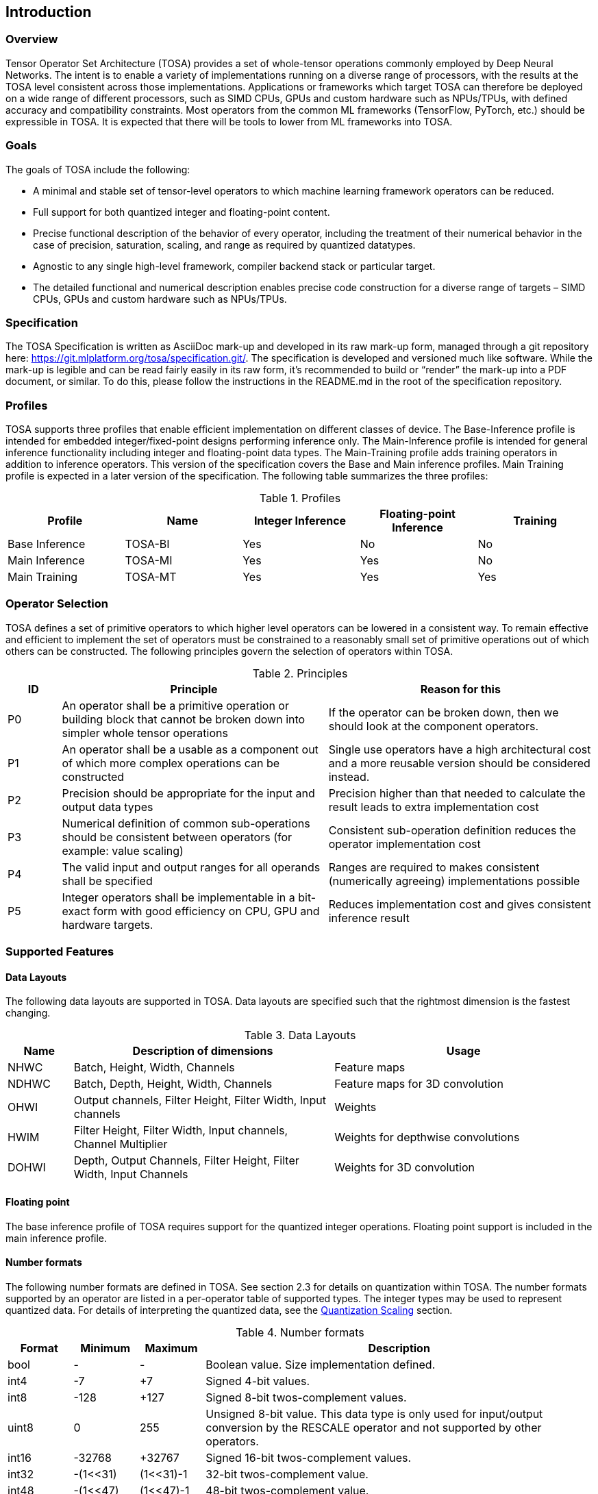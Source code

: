//
// This confidential and proprietary software may be used only as
// authorised by a licensing agreement from ARM Limited
// (C) COPYRIGHT 2020-2021 ARM Limited
// ALL RIGHTS RESERVED
// The entire notice above must be reproduced on all authorised
// copies and copies may only be made to the extent permitted
// by a licensing agreement from ARM Limited.

== Introduction

=== Overview

Tensor Operator Set Architecture (TOSA) provides a set of whole-tensor
operations commonly employed by Deep Neural Networks. The intent is to enable a
variety of implementations running on a diverse range of processors, with the
results at the TOSA level consistent across those implementations. Applications
or frameworks which target TOSA can therefore be deployed on a wide range of
different processors, such as SIMD CPUs, GPUs and custom hardware such as
NPUs/TPUs, with defined accuracy and compatibility constraints. Most operators
from the common ML frameworks (TensorFlow, PyTorch, etc.) should be expressible
in TOSA. It is expected that there will be tools to lower from ML frameworks
into TOSA.

=== Goals

The goals of TOSA include the following:

* A minimal and stable set of tensor-level operators to which machine learning
framework operators can be reduced.

* Full support for both quantized integer and floating-point content.

* Precise functional description of the behavior of every operator, including
the treatment of their numerical behavior in the case of precision, saturation,
scaling, and range as required by quantized datatypes.

* Agnostic to any single high-level framework, compiler backend stack or
particular target.

* The detailed functional and numerical description enables precise code
construction for a diverse range of targets – SIMD CPUs, GPUs and custom
hardware such as NPUs/TPUs.

=== Specification

The TOSA Specification is written as AsciiDoc mark-up and developed in its raw
mark-up form, managed through a git repository here:
https://git.mlplatform.org/tosa/specification.git/. The specification is
developed and versioned much like software. While the mark-up is legible and can
be read fairly easily in its raw form, it’s recommended to build or “render” the
mark-up into a PDF document, or similar. To do this, please follow the
instructions in the README.md in the root of the specification repository.

=== Profiles

TOSA supports three profiles that enable efficient implementation on different classes of device. The Base-Inference profile is intended for embedded integer/fixed-point designs performing inference only.  The Main-Inference profile is intended for general inference functionality including integer and floating-point data types.  The Main-Training profile adds training operators in addition to inference operators.
This version of the specification covers the Base and Main inference profiles. Main Training profile is expected in a later version of the specification.
The following table summarizes the three profiles:

.Profiles
|===
|Profile|Name|Integer Inference|Floating-point Inference|Training

|Base Inference|TOSA-BI|Yes|No|No
|Main Inference|TOSA-MI|Yes|Yes|No
|Main Training|TOSA-MT|Yes|Yes|Yes
|===

=== Operator Selection

TOSA defines a set of primitive operators to which higher level operators can be lowered in a consistent way. To remain effective and efficient to implement the set of operators must be constrained to a reasonably small set of primitive operations out of which others can be constructed. The following principles govern the selection of operators within TOSA.

.Principles
[cols="1,5,5"]
|===
|ID|Principle|Reason for this

|P0
|An operator shall be a primitive operation or building block that cannot be broken down into simpler whole tensor operations
|If the operator can be broken down, then we should look at the component operators.

|P1
|An operator shall be a usable as a component out of which more complex operations can be constructed
|Single use operators have a high architectural cost and a more reusable version should be considered instead.

|P2
|Precision should be appropriate for the input and output data types
|Precision higher than that needed to calculate the result leads to extra implementation cost

|P3
|Numerical definition of common sub-operations should be consistent between operators (for example: value scaling)
|Consistent sub-operation definition reduces the operator implementation cost

|P4
|The valid input and output ranges for all operands shall be specified
|Ranges are required to makes consistent (numerically agreeing) implementations possible

|P5
|Integer operators shall be implementable in a bit-exact form with good efficiency on CPU, GPU and hardware targets.
|Reduces implementation cost and gives consistent inference result
|===

=== Supported Features

==== Data Layouts

The following data layouts are supported in TOSA. Data layouts are specified such that the rightmost dimension is the fastest changing.

.Data Layouts
[cols="1,4,4"]
|===
|Name|Description of dimensions|Usage

|NHWC|Batch, Height, Width, Channels|Feature maps
|NDHWC|Batch, Depth, Height, Width, Channels|Feature maps for 3D convolution
|OHWI|Output channels, Filter Height, Filter Width, Input channels|Weights
|HWIM|Filter Height, Filter Width, Input channels, Channel Multiplier|Weights for depthwise convolutions
|DOHWI|Depth, Output Channels, Filter Height, Filter Width, Input Channels|Weights for 3D convolution
|===

==== Floating point

The base inference profile of TOSA requires support for the quantized integer operations. Floating point support is included in the main inference profile.

==== Number formats

The following number formats are defined in TOSA. See section 2.3 for details on
quantization within TOSA. The number formats supported by an operator are listed
in a per-operator table of supported types. The integer types may be used to
represent quantized data. For details of interpreting the quantized data, see
the <<Quantization Scaling>> section.

.Number formats
[cols="1,1,1,6"]
|===
|Format|Minimum|Maximum|Description

|bool
| -
| -
|Boolean value. Size implementation defined.

|int4
| -7
| +7
|Signed 4-bit values.

|int8
| -128
| +127
|Signed 8-bit twos-complement values.

|uint8
| 0
| 255
|Unsigned 8-bit value. This data type is only used for input/output conversion by the
RESCALE operator and not supported by other operators.

|int16
| -32768
| +32767
|Signed  16-bit twos-complement values.

|int32
| -(1<<31)
| (1<<31)-1
|32-bit twos-complement value.

|int48
| -(1<<47)
| (1<<47)-1
|48-bit twos-complement value.

|float
| -infinity
| +infinity
|floating point number. Must have features defined in the section <<Floating Point>>. (Main inference profile)
|===

Note: In this specification minimum<type> and maximum<type> will denote the minimum and maximum values of the data as stored in memory (ignoring the zero point). The minimum and maximum values for each type is given in the preceeding table.

Note: Integer number formats smaller than 8 bits may be used provided that the numerical result is the same as using a sequence of 8-bit TOSA operations. For example, a convolution with low precision data must equal that of running the convolution at 8 bits and then clipping the result to the peritted output range. This ensures that a Base Inference profile TOSA implementation can calculate the same result.

==== Tensor Metadata

Tensors have an associated tensorinfo that contains information about the tensor including:

* Data Type
* Shape

The number of dimensions in a shape is called the rank. Thus a tensor shape is an array of integers of size rank(shape) with shape[i] giving the the number of elements for dimension i.
The following pseudocode represents the operations that will happen to data elements as they are read in to be processed, or have their results written out.

*Functionality of tensor read*
If in_t is 8-bit then out_t=int16_t. Otherwise out_t is set to the same as in_t.
....
out_t tensor_read<in_t>(in_t *address, dim_t shape, dim_t index, in_t zero_point=0, dim_t pad=NULL) {
  assert(in_t == int8_t || zero_point == 0)
  unsigned offset = 0;
  for (i = 0; i < rank(shape); i++)
    if (index[i] < 0) { assert(pad && pad[2 * i] + index[i] >= 0); return 0; }
    if (index[i] >= shape[i]) { assert(pad && index[i] < shape[i] + pad[2 * i + 1]); return 0; }
    offset = offset * shape[i] + index[i]
  }
  return address[offset] - zero_point;
}
....

*Functionality of tensor write*

....
tensor_write<type>(<type> *address, dim_t shape, dim_t index, <type> value) {
  unsigned offset = 0;
  for (i = 0; i < rank(shape); i++)
    assert (index[i] >= 0 && index[i] < shape[i]);
    offset = offset * shape[i] + index[i];
  }
  address[offset] = value;
}
....

==== Broadcasting

In operations where broadcasting is supported, an input shape dimension can be broadcast to an output shape dimension if the dimensions are equal or the input shape dimension is 1. TOSA broadcast requires the rank of both tensors
to be the same. A RESHAPE can be done to create a compatible tensor with appropriate dimensions of size 1.

*Functionality of broadcast*

The following function maps an index in the output tensor to an index in the input tensor.

....
dim_t apply_broadcast(dim_t out_shape, dim_t in_shape, dim_t index) {
  assert(rank(out_shape) == rank(in_shape));
  for (i = 0; i < rank(out_shape); i++) {
    if (out_shape[i] != in_shape[i]) {
      assert(in_shape[i] == 1);
      index[i] = 0;
    }
  }
  return index;
}
....

=== Quantization

==== Quantization Basics

When converting the floating-point values used in training to quantized integer values used on devices for inference, we need to know the range of values to be represented by the integers. The frameworks use slightly different parameters and data types to do this conversion. For example, TensorFlow passes a min and max floating-point values for quantization. TensorFlow Lite and PyTorch use a floating-point scale factor, and an integer zero point. TFLite and PyTorch also allow for symmetric quantization where the zero point value is not used.
In the initial quantization work, tensors were quantized with a single set of parameters for the entire tensor. Recently, frameworks have added support for different quantization parameters on a per channel basis. This per channel quantization thus carries a vector of scales and zero points to be used on each channel. TOSA will support per channel quantization, but only for the weight tensor used in convolution operators.
Quantization parameters in floating point cause imprecision. In some instances, the software may need to calculate post-op scaling values on hardware that does not have a floating-point unit. Arm NPUs have fixed output scaling hardware that uses fixed point arithmetic to calculate the output values. When calculating these multiplicands and shift amounts, different floating-point precisions may cause results to differ.
To remove this dependency on floating point values, there are two design choices being made:

* Quantization parameters will be associated with operations rather than tensors. The operations are where the scaling is taking place, and thus can be specified such that the hardware fixed point calculations can be represented exactly, such that any hardware designed to the TOSA specification will return the same quantized values.
* Quantization parameters will be given in integer values, as multiplicands and shifts. Specific bit widths and signed/unsignedness will be provided with each operator.

When compiling a network to TOSA, we expect that a compiler would lower all possible subgraphs to TOSA, keeping the quantization parameters with the tensors, and then do an additional pass where the quantization values for the operators are calculated based on the input and output tensors for the operation.

TOSA currently supports signed 8-bit quantization, unsigned 8-bit quantization, and
signed 16-bit quantization. 8-bit values support an optional zero point, denoting
which value in the 8-bit range represents the value zero. Unsigned 8-bit values
are only allowed in the RESCALE operation, to allow for compatibility with
networks which expect unsigned 8-bit input tensors.

==== Quantization Scaling

Most operations in TOSA do not contain quantization scaling in the operation, but in a separate RESCALE node that performs change in scale using a multipler and shift value. This TOSA specification supports two precisions of multiplier: 16-bit and 32-bit. The 32-bit multiplier version supports two rounding modes to enable simpler lowering of existing frameworks that use two stage rounding. All arithmetic is designed so that it does not overflow a 64-bit accumulator and that the final result fits in 32 bits. In particular a 48-bit value can only be scaled with the 16-bit multiplier.

The apply_scale functions provide a scaling of approximately (multiplier * 2^-shift^). The shift range is limited to allow a variety of implementations. The upper limit of 62 allows it to be decomposed as two right shifts of 31. The lower limit removes special cases in the rounding. These restrictions have little practical impact since the shift value to achieve a scaling of 1.0 is 30 for apply_scale_32 with multiplier=1<<30 and 14 for apply_scale_16 with scale=1<<14. It follows that a scaling range of 2^+12^ down to 2^-32^ is supported for both functions with normalized multiplier. (Smaller scales can be obtained by denormalizing the multiplier).

....
int32_t apply_scale_32(int32_t value, int32_t multipler, uint6_t shift, bool double_round=false) {
  assert(multiplier >= 0);
  assert(2 <= shift && shift <= 62);
  int64_t round = 1 << (shift - 1);
  if (double_round) {
    if (shift > 31 && value >= 0) round += 1<<30;
    if (shift > 31 && value < 0)  round -= 1<<30;
  }
  int64_t result = (int64_t)value * multiplier + round;
  result = result >> shift;
  assert(result >= minimum<int32_t> && result <= maximum<int32_t>);
  return (int32_t)result;
}

int32_t apply_scale_16(int48_t value, int16_t multipler, uint6_t shift) {
  assert(multiplier >= 0);
  assert(2 <= shift && shift <= 62);
  int64_t round = (1 << (shift - 1));
  int64_t result = (int64_t)value * multiplier + round;
  result = result >> shift;
  assert(result >= minimum<int32_t> && result <= maximum<int32_t>);
  return (int32_t)result;
}
....

In some functions, the multiplier and shift are combined into a scale_t structure:

....
typedef struct {
  int32_t multiplier;
  uint6_t shift;
} scale_t;
....

In places where a divide is required, we also use the function below to calculate an appropriate scaling value.

....
scale_t reciprocal_scale(uint32_t value) {
  assert(value > 0);
  scale_t scale;
  int k = 32 - count_leading_zeros(value - 1); // (1 << k) / 2 < value <= (1 << k)
  int64_t numerator = ((1 << 30) + 1) << k;
  scale.multiplier = numerator / value; // (1 << 30) <= multiplier < (1 << 31)
  scale.shift = 30 + k;
  return scale;
}
....

The following functions provide basic arithmetic with asserts that values stay in the valid range supported by TOSA.

....
acc_t apply_add<acc_t>(acc_t a, acc_t b) {
    if (acc_t == float) return a + b;
    int64_t c = (int64_t)a + (int64_t)b;
    assert(c >= minimum<acc_t> && c <= maximum<acc_t>);
    return (acc_t)c;
}

acc_t apply_sub<acc_t>(acc_t a, acc_t b) {
    if (acc_t == float) return a - b;
    int64_t c = (int64_t)a - (int64_t)b;
    assert(c >= minimum<acc_t> && c <= maximum<acc_t>);
    return (acc_t)c;
}
....

The following functions are used in the pseudocode to take maximum,
minimum, clip values to a range, or count leading zeros.
[[count_leading_zeros]]
....
<type> apply_max<type>(<type> a, <type> b) {
    if (a >= b) return a; else return b;
}

<type> apply_min<type>(<type> a, <type> b) {
    if (a < b) return a; else return b;
}

<type> apply_clip<type>(<type> value, <type> min_val, <type> max_val) {
    assert(min_val <= max_val);
    value = apply_max(value, min_val);
    value = apply_min(value, max_val);
    return value;
}

int32_t count_leading_zeros(int32_t a) {
    int32_t acc = 32;
    if (a != 0) {
        uint32_t mask;
        mask = 1 << (32 - 1); // width of int32_t - 1
        acc = 0;
        while ((mask & a) == 0) {
            mask = mask >> 1;
            acc = acc + 1;
        }
    }
    return acc;
}
....

==== Quantized Convolutions

For convolution, the input is not required to be scaled before the convolution occurs. The convolution produces an accumulator output of type int32_t or int48_t. This accumulator output is then scaled to the final output range using the RESCALE operator. The scale applied in the RESCALE operator should be set to multiplier and shift values such that: multiplier * 2^-shift^ = (input scale * weight scale) / output_scale. Here, input_scale, weight_scale and output_scale are the conversion factors from integer to floating point for the input, weight and output tensor values respectively. If per-channel scaling is needed then the per-channel option of the RESCALE operation should be used.

==== Elementwise operators
When two quantized tensors are used in an operation, they must use the same scaling factor for the result to be valid. If the scaling factor for both tensors is equal, implementations will be allowed to optionally skip the scaling process. If the scaling factors are different, then the input with the smaller scaling factor is scaled to match the scaling factor of the input with the larger scaling factor.
For each input, then, the scaled result = (result * scale + round) >> shift.
For 8 and 16 bit activations, the scale will be calculated during compilation of the network and provided as a 16-bit scale factor and corresponding shift value. The value for round is 1 << (shift – 1). The scaled result should be 32 bits.
Once each input has been scaled, the elementwise operation will occur.  Then the result must be scaled into the proper output scaling range. The output scaling range will be supplied as a 16-bit scale factor and a 6-bit shift value (other than the comparison operators).
This applies to the following operations:
ADD, MAX, MIN, SUB, EQUAL, GREATER, GREATER_EQUAL
MUL is a special case, where the inputs do not need to be scaled, all the scaling can be done during the output scaling process.

==== General unary functions
General unary functions such as sigmoid(), tanh(), exp() are expressed using lookup table and interpolation to enable efficient implementation and extension to other operations with the addition of user supplied tables (the TABLE operation). All table lookups are based on the following reference lookup function that takes as input a table of 513 entries of 16-bit each.

....
int32_t apply_lookup(int16_t *table, int value)
{
    value = apply_clip(value, -32768, +32767)
    index = (value + 32768) >> 7
    fraction = value & 0x7f
    base = table[index]
    next = table[index+1]
    value = (base << 7) + (next - base) * fraction
    return value;	// return interpolated value of 16 + 7 = 23 bits
}
....

Note that although the table lookup defined here has 16-bit precision, for 8-bit only operations an 8-bit table can be derived by applying the reference function to each of the possible 256 input values.
The following code constructs a 513-entry table based on a reference function.

....
void generate_lookup_table(int16_t *table, int (*reference)(int))
{
    for (int i = -256; i <= 256; i++) {
        value = (*reference)(i);
        table[i + 256] = clip(value, -32768, +32767)
    }
}
....

=== Floating Point

TOSA does not define bit-exact behaviour of the floating point type, since floating point operation results can vary according to operation order (floating point addition is not associative in general) and rounding behaviour. If a bit defined answer is required then integer operations should be used. TOSA does define that the floating point type must support the following list of features. These features ensure that detection of overflow and other exceptional conditions can be handled consistently.

* The floating point type must have at least 16 total bits including the sign bit
* The floating point type must support positive and negative infinity values
* The floating point type must support at least one Not-a-Number encoding (NaN)
* The floating point type must support signed zero
* The floating point type must support handling of infinities, NaNs, zeros as in the following table

.Floating point behaviour
|===
|Case|Result

|Any input operand is a NaN | a NaN

|(&#177; 0) &#215; (&#177; infinity), (&#177; infinity) &#215; (&#177; 0) | a NaN

|(&#177; 0) / (&#177; 0), (&#177; infinity) / (&#177; infinity) | a NaN

| (+infinity) - (+infinity),  (+infinity) + (-infinity) | a NaN

| Any positive overflow | + infinity

| Any negative overflow | - infinity

| Any positive underflow | + 0

| Any negative underflow | - 0

|===
